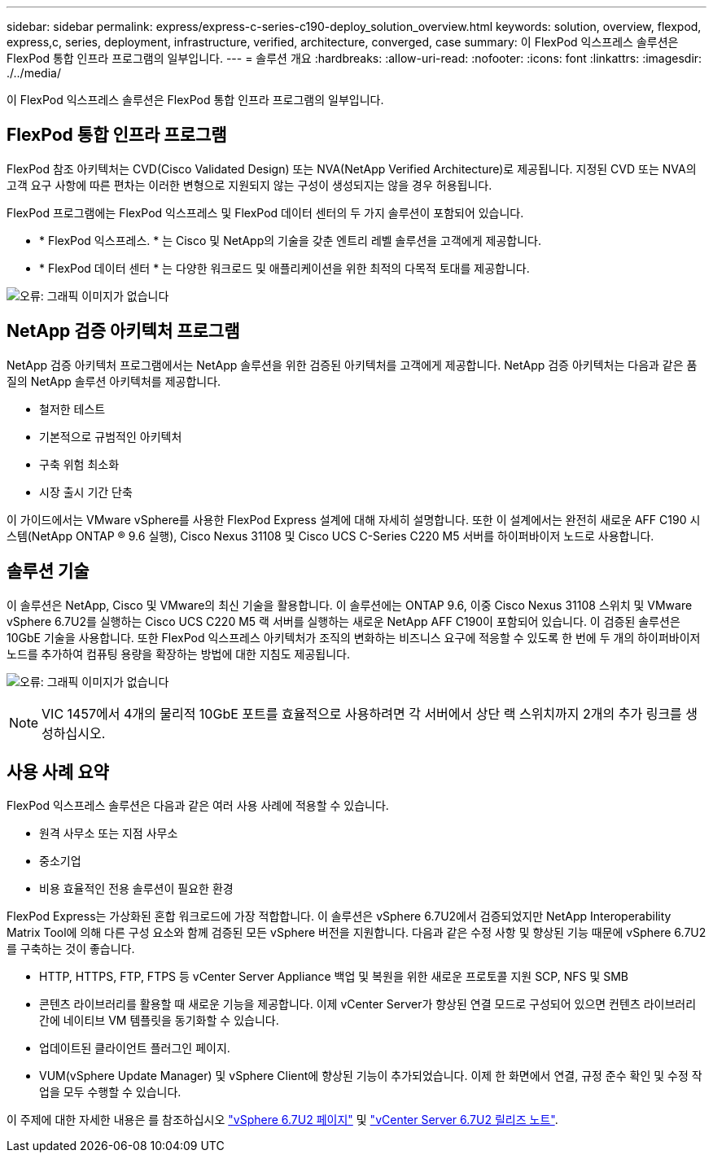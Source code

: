---
sidebar: sidebar 
permalink: express/express-c-series-c190-deploy_solution_overview.html 
keywords: solution, overview, flexpod, express,c, series, deployment, infrastructure, verified, architecture, converged, case 
summary: 이 FlexPod 익스프레스 솔루션은 FlexPod 통합 인프라 프로그램의 일부입니다. 
---
= 솔루션 개요
:hardbreaks:
:allow-uri-read: 
:nofooter: 
:icons: font
:linkattrs: 
:imagesdir: ./../media/


이 FlexPod 익스프레스 솔루션은 FlexPod 통합 인프라 프로그램의 일부입니다.



== FlexPod 통합 인프라 프로그램

FlexPod 참조 아키텍처는 CVD(Cisco Validated Design) 또는 NVA(NetApp Verified Architecture)로 제공됩니다. 지정된 CVD 또는 NVA의 고객 요구 사항에 따른 편차는 이러한 변형으로 지원되지 않는 구성이 생성되지는 않을 경우 허용됩니다.

FlexPod 프로그램에는 FlexPod 익스프레스 및 FlexPod 데이터 센터의 두 가지 솔루션이 포함되어 있습니다.

* * FlexPod 익스프레스. * 는 Cisco 및 NetApp의 기술을 갖춘 엔트리 레벨 솔루션을 고객에게 제공합니다.
* * FlexPod 데이터 센터 * 는 다양한 워크로드 및 애플리케이션을 위한 최적의 다목적 토대를 제공합니다.


image:express-c-series-c190-deploy_image1.png["오류: 그래픽 이미지가 없습니다"]



== NetApp 검증 아키텍처 프로그램

NetApp 검증 아키텍처 프로그램에서는 NetApp 솔루션을 위한 검증된 아키텍처를 고객에게 제공합니다. NetApp 검증 아키텍처는 다음과 같은 품질의 NetApp 솔루션 아키텍처를 제공합니다.

* 철저한 테스트
* 기본적으로 규범적인 아키텍처
* 구축 위험 최소화
* 시장 출시 기간 단축


이 가이드에서는 VMware vSphere를 사용한 FlexPod Express 설계에 대해 자세히 설명합니다. 또한 이 설계에서는 완전히 새로운 AFF C190 시스템(NetApp ONTAP ® 9.6 실행), Cisco Nexus 31108 및 Cisco UCS C-Series C220 M5 서버를 하이퍼바이저 노드로 사용합니다.



== 솔루션 기술

이 솔루션은 NetApp, Cisco 및 VMware의 최신 기술을 활용합니다. 이 솔루션에는 ONTAP 9.6, 이중 Cisco Nexus 31108 스위치 및 VMware vSphere 6.7U2를 실행하는 Cisco UCS C220 M5 랙 서버를 실행하는 새로운 NetApp AFF C190이 포함되어 있습니다. 이 검증된 솔루션은 10GbE 기술을 사용합니다. 또한 FlexPod 익스프레스 아키텍처가 조직의 변화하는 비즈니스 요구에 적응할 수 있도록 한 번에 두 개의 하이퍼바이저 노드를 추가하여 컴퓨팅 용량을 확장하는 방법에 대한 지침도 제공됩니다.

image:express-c-series-c190-deploy_image2.png["오류: 그래픽 이미지가 없습니다"]


NOTE: VIC 1457에서 4개의 물리적 10GbE 포트를 효율적으로 사용하려면 각 서버에서 상단 랙 스위치까지 2개의 추가 링크를 생성하십시오.



== 사용 사례 요약

FlexPod 익스프레스 솔루션은 다음과 같은 여러 사용 사례에 적용할 수 있습니다.

* 원격 사무소 또는 지점 사무소
* 중소기업
* 비용 효율적인 전용 솔루션이 필요한 환경


FlexPod Express는 가상화된 혼합 워크로드에 가장 적합합니다. 이 솔루션은 vSphere 6.7U2에서 검증되었지만 NetApp Interoperability Matrix Tool에 의해 다른 구성 요소와 함께 검증된 모든 vSphere 버전을 지원합니다. 다음과 같은 수정 사항 및 향상된 기능 때문에 vSphere 6.7U2를 구축하는 것이 좋습니다.

* HTTP, HTTPS, FTP, FTPS 등 vCenter Server Appliance 백업 및 복원을 위한 새로운 프로토콜 지원 SCP, NFS 및 SMB
* 콘텐츠 라이브러리를 활용할 때 새로운 기능을 제공합니다. 이제 vCenter Server가 향상된 연결 모드로 구성되어 있으면 컨텐츠 라이브러리 간에 네이티브 VM 템플릿을 동기화할 수 있습니다.
* 업데이트된 클라이언트 플러그인 페이지.
* VUM(vSphere Update Manager) 및 vSphere Client에 향상된 기능이 추가되었습니다. 이제 한 화면에서 연결, 규정 준수 확인 및 수정 작업을 모두 수행할 수 있습니다.


이 주제에 대한 자세한 내용은 를 참조하십시오 https://blogs.vmware.com/vsphere/2019/04/vcenter-server-6-7-update-2-whats-new.html["vSphere 6.7U2 페이지"^] 및 https://docs.vmware.com/en/VMware-vSphere/6.7/rn/vsphere-vcenter-server-67u2-release-notes.html["vCenter Server 6.7U2 릴리즈 노트"^].
